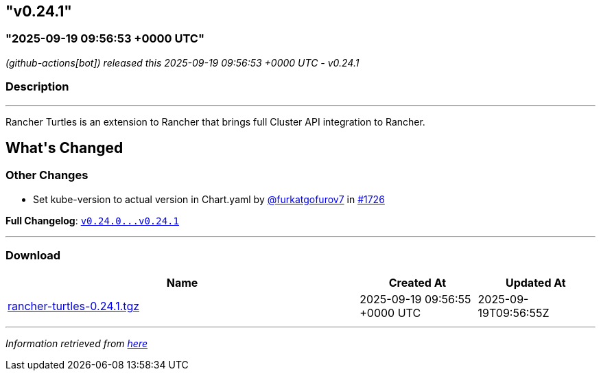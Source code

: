 == "v0.24.1"
:revdate: 2025-10-14
:page-revdate: {revdate}

=== "2025-09-19 09:56:53 +0000 UTC"

// Disclaimer: this file is generated, do not edit it manually.


__ (github-actions[bot]) released this 2025-09-19 09:56:53 +0000 UTC - v0.24.1__


=== Description

---

++++

<p>Rancher Turtles is an extension to Rancher that brings full Cluster API integration to Rancher.</p>

<h2>What's Changed</h2>
<h3>Other Changes</h3>
<ul>
<li>Set kube-version to actual version in Chart.yaml by <a class="user-mention notranslate" data-hovercard-type="user" data-hovercard-url="/users/furkatgofurov7/hovercard" data-octo-click="hovercard-link-click" data-octo-dimensions="link_type:self" href="https://github.com/furkatgofurov7">@furkatgofurov7</a> in <a class="issue-link js-issue-link" data-error-text="Failed to load title" data-id="3425235237" data-permission-text="Title is private" data-url="https://github.com/rancher/turtles/issues/1726" data-hovercard-type="pull_request" data-hovercard-url="/rancher/turtles/pull/1726/hovercard" href="https://github.com/rancher/turtles/pull/1726">#1726</a></li>
</ul>
<p><strong>Full Changelog</strong>: <a class="commit-link" href="https://github.com/rancher/turtles/compare/v0.24.0...v0.24.1"><tt>v0.24.0...v0.24.1</tt></a></p>

++++

---



=== Download

[cols="3,1,1" options="header" frame="all" grid="rows"]
|===
| Name | Created At | Updated At

| link:https://github.com/rancher/turtles/releases/download/v0.24.1/rancher-turtles-0.24.1.tgz[rancher-turtles-0.24.1.tgz] | 2025-09-19 09:56:55 +0000 UTC | 2025-09-19T09:56:55Z

|===


---

__Information retrieved from link:https://github.com/rancher/turtles/releases/tag/v0.24.1[here]__
